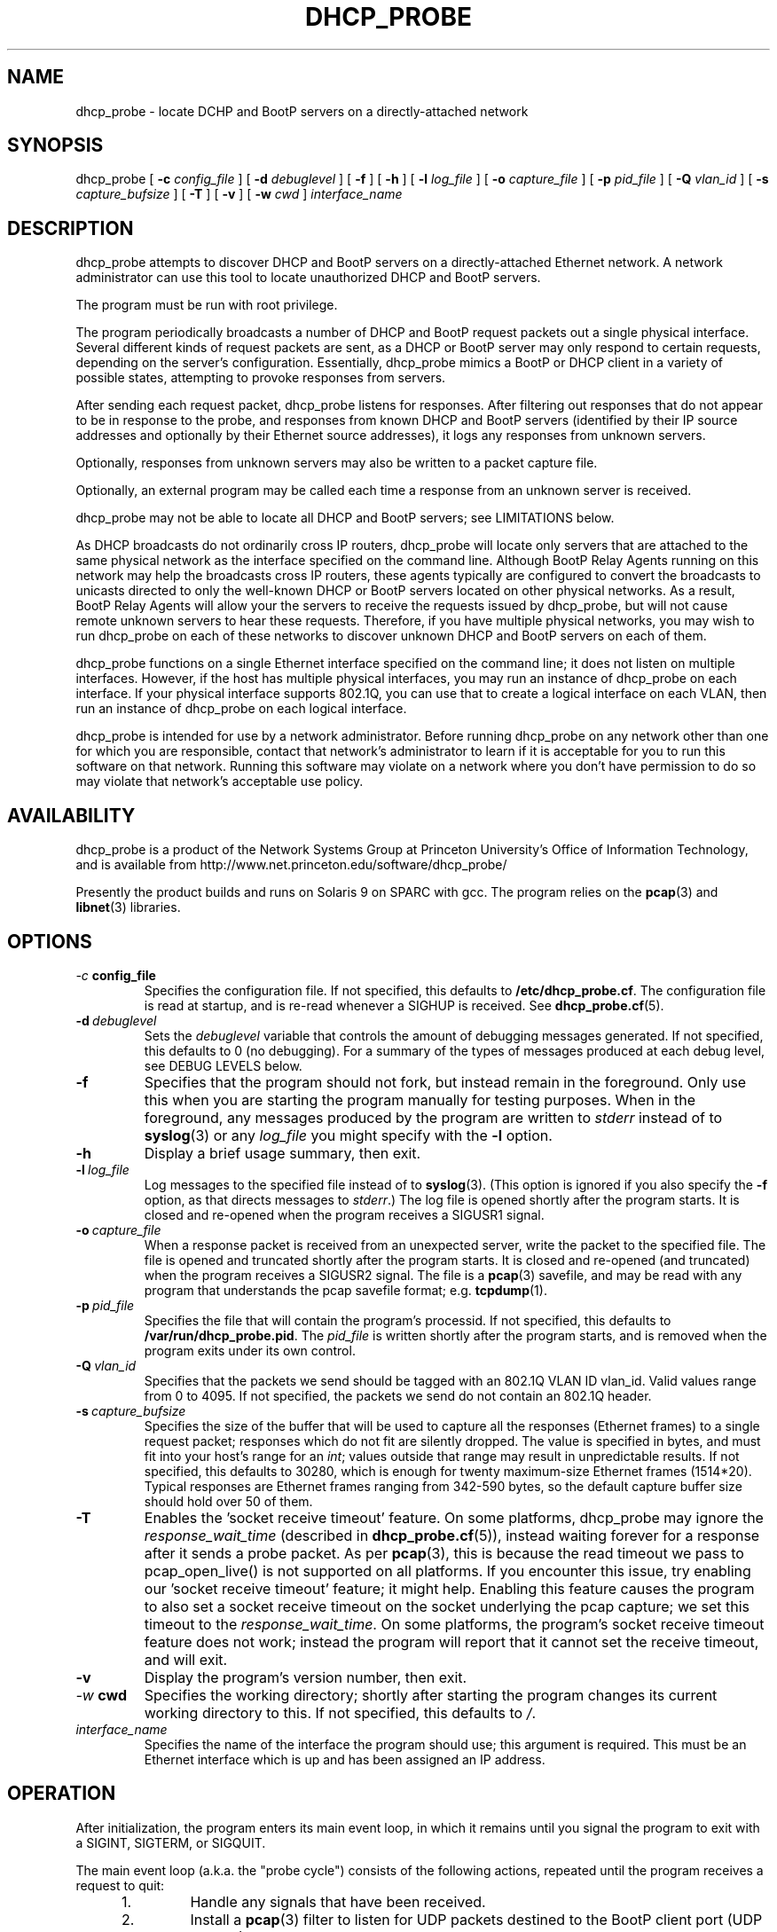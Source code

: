 .\" Copyright (c) 2000-2009, The Trustees of Princeton University.  All rights reserved.
.\"
.TH DHCP_PROBE 8 "Mar 9 2009" "Princeton Univ."
.SH NAME
dhcp_probe \- locate DCHP and BootP servers on a directly-attached network
.SH SYNOPSIS
dhcp_probe
[
.B \-c
.I config_file
]
[
.B \-d
.I debuglevel
]
[
.B \-f
]
[
.B \-h
]
[
.B \-l
.I log_file
]
[
.B \-o
.I capture_file
]
[
.B \-p
.I pid_file
]
[
.B \-Q
.I vlan_id
]
[
.B \-s
.I capture_bufsize
]
[
.B \-T
]
[
.B \-v
]
[
.B \-w
.I cwd
]
.I interface_name
.br
.SH DESCRIPTION
dhcp_probe
attempts to discover DHCP and BootP servers on a directly-attached Ethernet network.
A network administrator can use this tool to locate unauthorized DHCP and BootP servers.
.PP
The program must be run with root privilege.
.PP
The program periodically broadcasts a number of DHCP and BootP request packets out a single
physical interface.
Several different kinds of request packets are sent, as a DHCP or BootP
server may only respond to certain requests, depending on the server's
configuration.
Essentially, 
dhcp_probe
mimics a BootP or DHCP client in a variety of
possible states, attempting to provoke responses from servers.
.PP
After sending each request packet, 
dhcp_probe
listens for responses.
After filtering out responses that do not appear to be in response to the probe,
and responses from known DHCP and BootP servers (identified by their IP source addresses
and optionally by their Ethernet source addresses), 
it logs any responses from unknown servers.
.PP
Optionally, responses from unknown servers may also be written to
a packet capture file.
.PP
Optionally, an external program may be called each time a response
from an unknown server is received.
.PP
dhcp_probe
may not be able to
locate all DHCP and BootP servers; see
LIMITATIONS below.
.PP
As DHCP broadcasts do not ordinarily cross IP routers,
dhcp_probe
will locate only servers that are attached to the same
physical network as the interface specified on the command line.
Although BootP Relay Agents running on this network may help
the broadcasts cross IP routers, these agents typically are configured to
convert the broadcasts to unicasts directed to only the well-known
DHCP or BootP servers located on other physical networks.
As a result, BootP Relay Agents will allow your the servers to
receive the requests issued by 
dhcp_probe,
but will not cause
remote unknown servers to hear these requests.
Therefore, if you have multiple physical networks, you may wish
to run 
dhcp_probe
on each of these networks to discover
unknown DHCP and BootP servers on each of them.
.PP
dhcp_probe
functions on a single Ethernet interface specified on the
command line; it does not listen on multiple interfaces.
However, if the host has multiple physical interfaces, you may run an 
instance of 
dhcp_probe 
on each interface.
If your physical interface supports 802.1Q, you can use that to
create a logical interface on each VLAN, then run an instance
of dhcp_probe on each logical interface.
.PP
dhcp_probe is intended for use by a network administrator.  
Before running dhcp_probe on any network other than one for which you are responsible,
contact that network's administrator to learn if it is acceptable for you
to run this software on that network.    
Running this software may violate
on a network where you don't have permission to do so may violate that
network's acceptable use policy.
.SH AVAILABILITY
.PP
dhcp_probe
is a product of the Network Systems Group at
Princeton University's Office of 
Information Technology,
and is available from
http://www.net.princeton.edu/software/dhcp_probe/
.PP
Presently the product builds and runs on Solaris 9 on SPARC with gcc.
The program relies on the
.BR pcap (3)
and
.BR libnet (3)
libraries.
.SH OPTIONS
.TP
.IB \-c \ config_file
Specifies the configuration file.
If not specified, this defaults to
.BR /etc/dhcp_probe.cf .
The configuration file is read at startup, and is re-read
whenever a SIGHUP is received.
See
.BR dhcp_probe.cf (5).
.TP
.BI \-d \ debuglevel
Sets the
.I debuglevel
variable that controls the amount of debugging messages generated.
If not specified, this defaults to 0 (no debugging).
For a summary of the types of messages produced at each
debug level, see DEBUG LEVELS below.
.TP
.B \-f
Specifies that the program should not fork, but instead
remain in the foreground.
Only use this when you are starting the program manually for
testing purposes.
When in the foreground, any messages produced by the program
are written to
.IR stderr
instead of to
.BR syslog (3)
or any 
.I log_file
you might specify with the
.B \-l
option.
.TP
.B \-h
Display a brief usage summary, then exit.
.TP
.BI \-l \ log_file
Log messages to the specified file instead of to
.BR syslog (3).
(This option is ignored if you also specify the
.B \-f
option, as that directs messages to
.IR stderr .)
The log file is opened shortly after the program starts.
It is closed and re-opened when the program receives
a SIGUSR1 signal.
.TP
.BI \-o \ capture_file
When a response packet is received from an unexpected server,
write the packet to the specified file.
The file is opened and truncated shortly after the program starts.
It is closed and re-opened (and truncated) when the program
receives a SIGUSR2 signal.
The file is a 
.BR pcap (3) 
savefile, and may be read with any program
that understands the pcap savefile format; e.g. 
.BR tcpdump (1).
.TP
.BI \-p \ pid_file
Specifies the file that will contain the program's processid.
If not specified, this defaults to
.BR /var/run/dhcp_probe.pid .
The
.I pid_file
is written shortly after the program starts, and is removed
when the program exits under its own control.
.TP
.BI \-Q \ vlan_id
Specifies that the packets we send should be tagged with
an 802.1Q VLAN ID vlan_id.
Valid values range from 0 to 4095.
If not specified, the packets we send do not contain
an 802.1Q header.
.TP
.BI \-s \ capture_bufsize
Specifies the size of the buffer that will be used to
capture all the responses (Ethernet frames) to a single request packet;
responses which do not fit are silently dropped.
The value is specified in bytes, and must fit into your host's
range for an
.IR int ;
values outside that range may result in unpredictable results.
If not specified, this defaults to 30280, which is enough
for twenty maximum-size Ethernet frames (1514*20).
Typical responses are Ethernet frames ranging from 342-590 bytes, so the
default capture buffer size should hold over 50 of them.
.TP
.B \-T
Enables the 'socket receive timeout' feature.
On some platforms, dhcp_probe may ignore the 
.I response_wait_time
(described in 
.BR dhcp_probe.cf (5)), 
instead waiting forever for a response
after it sends a probe packet.
As per
.BR pcap (3),
this is because the read timeout we pass to pcap_open_live()
is not supported on all platforms.
If you encounter this issue, try enabling our 'socket receive timeout' feature;
it might help.
Enabling this feature causes the program to also set a socket receive 
timeout on the socket underlying the pcap capture; we set this timeout to the 
.IR response_wait_time .
On some platforms, the program's socket receive timeout feature does not work;
instead the program will report that it cannot set the receive timeout,
and will exit.
.TP
.B \-v
Display the program's version number, then exit.
.TP
.IB \-w \ cwd
Specifies the working directory; shortly after starting the
program changes its current working directory to this.
If not specified, this defaults to
.IR / .
.TP
.I interface_name
Specifies the name of the interface the program should use;
this argument is required.
This must be an Ethernet interface which is up and has been assigned
an IP address.
.SH OPERATION
.PP
After initialization, the program enters its main event loop,
in which it remains until you signal the program to exit
with a SIGINT, SIGTERM, or SIGQUIT.
.PP
The main event loop (a.k.a. the "probe cycle")
consists of the following actions, repeated until
the program receives a request to quit:
.RS 5
.TP
1. 
Handle any signals that have been received.
.TP
2. 
Install a 
.BR pcap (3)
filter to listen for UDP packets destined to the BootP client port
(UDP port 68).
.TP
3. 
Broadcast a DHCP or BootP request packet out the specified interface.
.TP
4. 
Listen for
.I response_wait_time
milliseconds for any responses received by the 
.BR pcap (3)
filter.
(The
.I response_wait_time
defaults to 5000 milliseconds (5 seconds), and may be changed in the
.IR dhcp_probe.cf (5) 
file.)
.sp
Any responses that contains a bootp_chaddr field not equal to the
chaddr used in the probe is ignored, as are any that have 
incorrect bootp_htype or bootp_hlen fields.
These are not responses to our probe.
.sp
Any responses from known DHCP and BootP servers are ignored.
The IP source address for responses from each known server is declared using a
.B legal_server
statement in the
.IR dhcp_probe.cf (5)
file.
Any response with an IP source address that does not appear in a
.B legal_server
statement is treated as an unknown server.
.sp
The Ethernet source address for responses from each known server is also
optionaly declared using a
.B legal_server_ethersrc
statement in the
.IR dhcp_probe.cf (5)
file.
If at least one 
.B legal_server_ethersrc
is specified, then any response with an Ethernet source address
that does not appear in a
.B legal_server_ethersrc
statement is treated as an unknown server.
If no 
.B legal_server_ethersrc
statements appear, then the response's Ethernet source address is not checked.
(The 
.B legal_server_ethersrc
statement is considered experimental in version 1.3.0,
as it has received only limited testing.)
.sp
For each response from an unknown server:
.TP 10
a)
If the reponse packet contains a non-zero
.BI yiaddr 
field, and one or more 
.B lease_network_of_concern
statements were specified,
determine if the 
.B yiaddr
value falls within any of the "Lease Networks of Concern".
.TP 10
a)
Log a message showing the response packet's source IP and Ethernet addresses.
If the response packet's yiaddr is non-zero and falls within a "Lease Networks of Concern",
the log message also reports that.
.TP 10
b)
If the 
.B \-o 
option was specified, the packet is also written to a packet capture file. 
.TP 10
c)
If an
.I alert_program_name
was specified in the
.IR dhcp_probe.cf (5)
file,
that program is executed, with the following arguments in order:
the name of the calling program (e.g.
.BR dhcp_probe ),
the name of the interface on which the unexpected response packet was received,
the IP source address of the packet,
and the Ethernet source address of the packet.
(We do not wait for the
.I alert_program_name
to complete; it runs in a child process.)
.TP 10
d)
If an
.I alert_program_name2
was specified in the
.IR dhcp_probe.cf (5) 
file,
that program is executed, with the following required options:
.nf
   -p the name of the calling program (e.g. dhcp_probe)
   -I the name of the interface on which the unexpected response packet was received
   -i the IP source address of the packet
   -m and the Ethernet source address of the packet
.fi
If the response packet's yiaddr is non-zero and falls within a "Lease Networks of Concern",
the following optional options are also passed:
.nf
   -y the non-zero yiaddr value
.fi
(We do not wait for the
.I alert_program_name2
to complete; it runs in a child process.)
.TP
5.
Remove the 
.BR pcap(3)
filter installed earlier.
.TP
6.
If any signals have arrived requesting that we quit, exit gracefully.
.TP
7. 
Repeat steps 2-6  for each flavor of DHCP and BootP request packet the
program supports (see PACKET FLAVORS below).
.TP
8. 
Handle any signals that have been received.
.TP
9. 
Sleep for 
.I cycle_time
seconds.
(The
.I cycle_time
defaults to 300 seconds, and 
and may be changed in the
.IR dhcp_probe.cf (5)
file.)
.RE
.PP
The 
.BR pcap (3)
filter the program installs normally does not specify that the interface should be
placed into promiscuous mode (although it is possible the interface is already in promiscuous
mode for some other reason).
However, if in the
.BR dhcp_probe.cf (5)
file you specify a
.I chaddr
or
.I ether_src
value other than the interface's actual hardware address,
then the pcap filter
.I will
specify that the interface should be placed into promiscuous mode.
.PP
Although the filter used with
.BR pcap (3)
specifies only UDP packets destined to port 
.I bootpc
should be collected,
on systems where
.I bpf
isn't part of the kernel,
.BR pcap (3)
must implement
.I bpf
as part of the application.
This can increase the number of packets that must be passed from
the kernel to user space to be filtered.
The program attempts to minimize the side-effects of this by
removing the 
.BR pcap (3)
filter when it isn't actually listening for responses.
In particular, the filter is not installed during the time the
program sleeps between each probe cycle
(the
.IR cycle_time ).
.PP
If you do specify an 
.IR alert_program_name ,
take care that the program you specify is safe for a privileged
user to run; it is executed with the same (i.e. root) privileges as
the calling program.
.SH "PACKET FLAVORS"
No single request packet is likely to provoke a response
from every possible BootP and DHCP server.
Some servers may only response to either BootP, or DHCP, but
not both.
Some servers may be configured to only respond to a small
set of known clients.
Some DHCP servers will only provide leases to a small
set of known clients, but may be willing to respond
(negatively) to unknown clients that 
request a lease renewal on an inappropriate IP address.
Therefore, 
dhcp_probe
actually sends not one, but five different
flavor request packets, in the hopes of provoking responses
from a wider variety of unknown servers.
.PP
The packet flavors are:
.TP
BOOTPREQUEST
This packet is typical of a BootP client requesting an IP address.
.sp
It will typically provoke a BOOTPREPLY from a BootP server willing to
respond to any BootP client.
(BootP servers configured to only respond to a set of known clients
may not respond.)
.TP
DHCPDISOVER (INIT)
This packet is typical of a DHCP client in the INIT state.
.sp
The options field contains a DHCP Message Type specifying DHCPDISCOVER.
.sp
The options field contains a DHCP Client Identifier, which is computed
by prepending 0x'01' to the value of
.IR chaddr . 
(The value
.I chaddr
is specified in the
.BR dhcp_probe.cf (5)
file, otherwise it defaults to the interface's Ethernet address.)
.sp
This packet will typically provoke a  DHCPOFFER from a DHCP server willing to
respond to any DHCP client.
(DHCP servers configured to only offer leases to a set of known clients
may not respond.)
.TP
DHCPREQUEST (SELECTING):
This packet is typical of a DHCP client in the SELECTING state; i.e. a client
which has previously issued a DHCPDISCOVER, then received a DHCPOFFER from
some DHCP server.
.sp
The options field contains a DHCP Message Type specifying DHCPREQUEST.
.sp
The options field contains a DHCP Client Identifier, 
which is computed 
by prepending 0x'01' to the value of
.IR chaddr .
(The value
.I chaddr
is specified in the
.BR dhcp_probe.cf (5)
file, otherwise it defaults to the interface's Ethernet address.)
.sp
The options field contains a DHCP Server Identifier specifying 
.IR server_id ,
which should be an IP address that does not correspond to any valid DHCP Server Identifier
on your network.
(The value
.I server_id
is specified in the
.BR dhcp_probe.cf (5)
file, otherwise it defaults to 10.254.254.254.)
.sp
The options field contains a DHCP Requested IP Address specifying 
.IR client_ip_address ,
which should be an IP address that does not correspond to any valid IP address
on your network.
(The value
.I client_ip_address
is specified in the
.BR dhcp_probe.cf (5)
file, otherwise it defaults to 172.31.254.254.)
.sp
This packet occassionally provokes a response from a broken DHCP server
that fails to respect the DHCP Server Identifier option.
.TP
DHCPREQUEST (INIT-REBOOT):
This packet is typical of a DHCP client in the INIT-REBOOT state; i.e. a client
which has obtained a DHCP lease in the past, is bringing up its IP stack,
and hopes to obtain (or extend) a DHCP lease on the same IP address as in the past.
.sp
The options field contains a DHCP Message Type specifying DHCPREQUEST.
.sp
The options field contains a DHCP Client Identifier, 
which is computed 
by prepending 0x'01' to the value of
.IR chaddr .
(The value
.I chaddr
is specified in the
.BR dhcp_probe.cf (5)
file, otherwise it defaults to the interface's Ethernet address.)
.sp
The options field contains a DHCP Requested IP Address specifying
.IR client_ip_address ,
which should be an IP address that does not correspond to any valid IP address
on your network; ideally it should be one that is topologically inappropriate
for your network.
(The value
.I client_ip_address
is specified in the
.BR dhcp_probe.cf (5)
file, otherwise it defaults to 172.31.254.254.)
.sp
If the Requested IP Address option is topologically inappropriate for your network,
this packet may provoke a DHCPNAK from any DHCP server that 
believes it is authoritative for the network's IP topology.
.TP
DHCPREQUEST (REBINDING)
This packet is typical of a DHCP client in the REBINDING state; i.e. a client
which has obtained a DHCP lease which is between its DHCP T2 and expiration time.
.sp
The options field contains a DHCP Message Type specifying DHCPREQUEST.
.sp
The options field contains a DHCP Client Identifier, 
which is computed 
by prepending 0x'01' to the value of
.IR chaddr .
(The value
.I chaddr
is specified in the
.BR dhcp_probe.cf (5)
file, otherwise it defaults to the interface's Ethernet address.)
.sp
The ciaddr field contains
.IR client_ip_address ,
which should be an IP address that does not correspond to any valid IP address
on your network; ideally it should be one that is topologically inappropriate
for your network.
(The value
.I client_ip_address
is specified in the
.BR dhcp_probe.cf (5)
file, otherwise it defaults to 172.31.254.254.)
.sp
If the value of ciaddr is topologically inappropriate for your network,
this packet will provoke a DHCPNAK from any DHCP server that 
believes it is authoritative for the network's IP topology.
.PP
All the request packets sent by the program
share the following common characteristics:
.RS 5
.sp
Ethernet Header
.RS 5
destination: ff:ff:ff:ff:ff:ff
.br
source: 
.IR ether_src 
from 
.IR dhcp_probe.cf (5),
else interface hardware address
.br
type: ETHERTYPE_IP (0x0800)
.RE
.sp
IP Header
.RS 5
version: 4
.br
header length: 5
.br
tos: 0
.br
total length: 328 (20-byte IP header + 8-byte UDP header + 300-byte BootP/DHCP payload)
.br
identifier: 1
.br
flags: 0
.br
fragment offset: 0
.br
ttl: 60
.br
protocol: IPPROTO_UDP (17)
.br
header checksum: (computed)
.br
source address: 0.0.0.0
.br
destination address: 255.255.255.255
.br
options: (none)
.RE
.br
.sp
UDP Header
.RS 5
source port: PORT_BOOTPC (68)
.br
dest port:  PORT_BOOTPS (67)
.br
checksum: (computed)
.RE
.sp
BootP/DHCP Payload
.RS 5
op: BOOTREQUEST (1)
.br
htype: HTYPE_ETHER (1)
.br
hlen: HLEN_ETHER (6)
.br
hops: 0
.br
xid: 1
.br
secs: 0
.br
flags: 0
.br
ciaddr: 0.0.0.0 (except for DHCPREQUEST (REBINDING) packets it is
.I client_ip_address
from
.BR dhcp_probe.cf (5),
else 172.31.254.254)
.br
siaddr: 0.0.0.0
.br
giaddr: 0.0.0.0
.br
chaddr: 
.I chaddr 
from 
.IR dhcp_probe.cf (5), 
else interface hardware address
.br
sname: (all 0's)
.br
file: (all 0's)
.br
options: RFC1048 cookie (0x63825363), 
possibly followed by DHCP options, 
followed by END option (0xFF), 
followed by PAD options (0x00) to bring the field to 64 bytes
.RE
.RE
.SH "MULTIPLE INTERFACES"
Although dhcp_probe only supports monitoring a single physical interface,
you may run an instance of the program on each physical interface;
each monitors a different physical network.
.PP
When running multiple copies of dhcp_probe, be sure to specify
a different 
.I pid_file
for each instance.
.PP
If you specify a
.I log_file 
and/or a
.IR capture_file ,
be sure to specify a different one for each instance.
.PP
You may specify a different
.I config_file
for each instance.
If you don't need to customize the settings in that file for each
instance, you may use
the same configuration file for all instances.
.PP
If you have multiple logical interfaces on the same physical
interface, or multiple logical IP networks running on a single
physical network, there is no need to run multiple instances
of dhcp_probe to monitor each logical interfaces or logical network.
A single instance of the program running on a physical interface
is sufficient to provoke any servers on that physical network
that might be willing to respond.
.PP
If your physical interface supports 802.1Q, you can use a single
physical interface to monitor multiple VLANs.
Use your operating system to create a logical interface on each VLAN,
then run an instance of the program on each logical interface.
Since the program is responsible for constructing Ethernet frame headers,
you will probably need to specify the \-Q option to instruct it to
add to outgoing frames an 802.1Q VLAN header with the appropriate VLAN ID.
.SH SIGNALS
The program will respond to a number of signals:
.TP
.B SIGUSR1
If logging to a file, close and re-open it.
If the program is in the middle of a probe cycle, handling
the signal is deferred until the end of the cycle.
(Has no effect if logging to
.BR syslog (3)
or if the
.B \-f
option was specified.)
.TP
.B SIGUSR2
If capturing to a file, close and re-open it.
If the program is in the middle of a probe cycle, handling
the signal is deferred until the end of the cycle.
(Has no effect if the
.B \-o
option was not specified.)
.sp
Because re-opening the capture file causes the 
file to be truncated and a new 
.BR pcap (3)
header to be
written to it, if you want to save the 
prior contents of the capture file, move the existing
capture file aside before sending the signal.
.TP
.B SIGHUP
Reread the configuration file.
If the program is in the middle of a probe cycle, handling
the signal is deferred until the end of the cycle.
.TP
.B SIGTERM, SIGINT, SIGQUIT
Exit gracefully.
If the program is in the middle of a probe cycle, handling
the signal is deferred until the program finishes
sending and receiving responses for the current flavor
request packet.
.SH "LEASE NETWORKS OF CONCERN"
Most rogue BootP/DHCP servers distribute private IP addresses to
clients, or send DHCPNAK messages to legitimate clients.
Some even more disruptive rogue BootP/DHCP servers may distribute IP addresses
that fall within your own networks' IP ranges.
The "Lease Networks of Concern" feature is intended to help you
identify these particularly disruptive servers.
.PP
You may activate the feature by specifying the
.B lease_network_of_concern 
statement in your configuration file.
Use the statement multiple times to specify all your legitimate network ranges.
.PP
When a rogue BootP/DHCP server is detected, 
if the rogue's response packet contains a non-zero 
.B yiaddr 
value, the value is compared to the "Lease Networks of Concern" you specified.
If the value falls within any of those network ranges, the message
logged by
.B dhcp_probe
is extended to make note of this, and to report the 
.B yiaddr
value.
Furthermore, if you are using the
.B alert_program_name2
feature, the alert program is called with an extra 
.B "\-y yiaddr"
option so that alert program can take any additional action desired.
.PP
.SH "DEBUG LEVELS"
The program produces increasingly detailed output as the
.I debuglevel
increases. 
Under normal circumstances, you can run at 
.IR debuglevel
0.
Here's roughly what messages are added at each
.IR debuglevel .
.LP
.TP 6
0
Display the IP source (and Ethernet source) of each unexpected DHCP or BootP response packet.
.sp
Startup and shutdown notice.
.sp
Non-fatal errors in the configuration file.
.sp
Fatal errors.
.TP 6
1
At startup, show some information about the program's configuration.
.TP 6
2
Show each time we start and finish (re-)reading the configuration file.
.sp
Show each time we close and re-open the logfile or capture file.
.sp
Report on response packets that could not be parsed (e.g. truncated).
.TP 6
3
Each time we (re-)read the configuration file, echo the information we obtain from it.
.TP 6
7
For each parsable response packet, show the Ethernet source and destination, the IP source and destination,
and indicate when the IP source is a legal (known) server.
.TP 6
11
For each probe cycle, show when the cycle begins and ends, when we write a packet, and
when we begin and end listening for response packets.
.SH AUTHOR
The program was written by Irwin Tillman
of Princeton University's OIT Network Systems Group.
It was written to run on Solaris, 
relying on the generally-available
.BR pcap (3)
and
.BR libnet (3)
libraries.
.SH FILES
.TP
.B /etc/dhcp_probe.cf
Configuration file read by the program.
See
.BR dhcp_probe.cf (5).
The name of this file can be overriden by a command-line option.
.TP
.B /etc/dhcp_probe.pid
Contains the program's processid.
The name of this file can be overriden by a command-line option.
.SH LIMITATIONS
dhcp_probe 
is not guaranteed to locate all unknown DHCP and BootP
servers attached to a network.
If a BootP server is configured so it only responds to certain clients
(e.g. those with certain hardware addresses), it will not respond
to the BOOTPREQUEST packet we sent.
If a DHCP server is configured so it only responds to certain clients
(e.g. those with certain hardware addresses or DHCP Client Identifiers),
it will not respond to the packets we send that mimic DHCP clients
in the INIT state.
If a DHCP server is configured so it does not send DHCPNAK packets 
to clients requesting topologically-inappropriate IP addresses,
it will not respond the packets we send that mimic DHCP clients
in the INIT-REBOOT and REBINDING states.
.PP
The upshot is that
it is possible that 
dhcp_probe
will be unable to
provoke some BootP and DHCP servers into responding at all.
.PP
Flushing out such servers can be extremely difficult. 
One approach is to capture all UDP/IP packet destined to the BootP client
port which cross your network; since most of these packets are unicast at Layer 2,
capturing is only effective if 
.I all 
such packets must pass by your
capture device's Ethernet interface (e.g. the capture device is
located at a network choke point, or the network
does not involve any Layer 2 switching).
Another approach is to do UDP port scanning for all devices 
listening on the BootP server port, and assume that those
which are listening on that port are running a BootP or DHCP server.
.PP
Malicious BootP or DHCP servers that forge the IP source address
(and possibly the Ethernet source address) of their responses
to match the values specified by
.B legal_server
and
.B legal_server_ethersrc
statements
will not be detected.
.SH BUGS
The packet capture buffer size is limited; if a single request packet
provokes more responses than will fit into the buffer, those that do
not fit are silently dropped, without any diagnostic indicating
that the buffer was too small.
You can adjust the size of the packet capture buffer size using the
.BI \-s \ capture_bufsize
option.
.PP
We do not support non-Ethernet interfaces.
.PP
Because (re-)opening a packet capture file causes the file to be opened
for writing (not appending),
the contents of any existing packet capture file of the same name is lost when the
program starts or receives a SIGUSR2 signal.
If the file's previous contents should be preserved, move the old
file aside before starting the program or sending it a SIGUSR2 signal.
(This "feature" exists because opening a 
.BR pcap (3) 
savefile
always involves writing a pcap header record to the start of the file, so
pcap always opens the file using mode "w".)
.PP
Because 
.BR pcap (3)
opens the packet capture file with a simple 
.BR fopen (3)
without checking to see if the file already exists, dhcp_probe
may be tricked into overwriting or corrupting an existing file.
As dhcp_probe is run with root privileges, this is a serious concern.
To avoid this problem, if you use the 
.B \-o
option, ensure that the directory that
will contain the capture file is writable only by root.
.PP
The packet capture file that is written is unparseable after
the first packet.
E.g. if read with
.BR tcpdump (8),
it reports:
.IR "tcpdump: pcap_loop: truncated dump file" .
.PP
On platforms where 
.BR pcap (3)
is unable to support the 
.I timeout
argument to
.IR pcap_open_live ,
the program may not reliably detect responses from DHCP and BootP servers,
or may not function at all.
.SH "SEE ALSO"
.LP
.BR dhcp_probe.cf (5)
.TP 10
.BR pcap (3)
(a.k.a. libpcap, a packet capture library),
available from
http://www.tcpdump.org.
(An older version is available from
ftp://ftp.ee.lbl.gov/libpcap.tar.Z.) 
.TP 10
.BR libnet (3)
(a.k.a libwrite, a packet writing library),
available from
http://www.packetfactory.net/libnet
